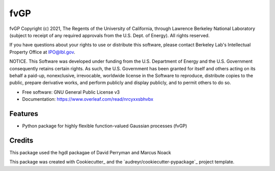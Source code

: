 ====
fvGP
====

fvGP Copyright (c) 2021, The Regents of the University of California,
through Lawrence Berkeley National Laboratory (subject to receipt of
any required approvals from the U.S. Dept. of Energy). All rights reserved.

If you have questions about your rights to use or distribute this software,
please contact Berkeley Lab's Intellectual Property Office at
IPO@lbl.gov.

NOTICE.  This Software was developed under funding from the U.S. Department
of Energy and the U.S. Government consequently retains certain rights.  As
such, the U.S. Government has been granted for itself and others acting on
its behalf a paid-up, nonexclusive, irrevocable, worldwide license in the
Software to reproduce, distribute copies to the public, prepare derivative 
works, and perform publicly and display publicly, and to permit others to do so.





* Free software: GNU General Public License v3
* Documentation: https://www.overleaf.com/read/nrcyxxsbhvbx


Features
--------

* Python package for highly flexible function-valued Gaussian processes (fvGP)

Credits
-------
This package used the hgdl packagae of David Perryman and Marcus Noack


This package was created with Cookiecutter_ and the `audreyr/cookiecutter-pypackage`_ project template.
